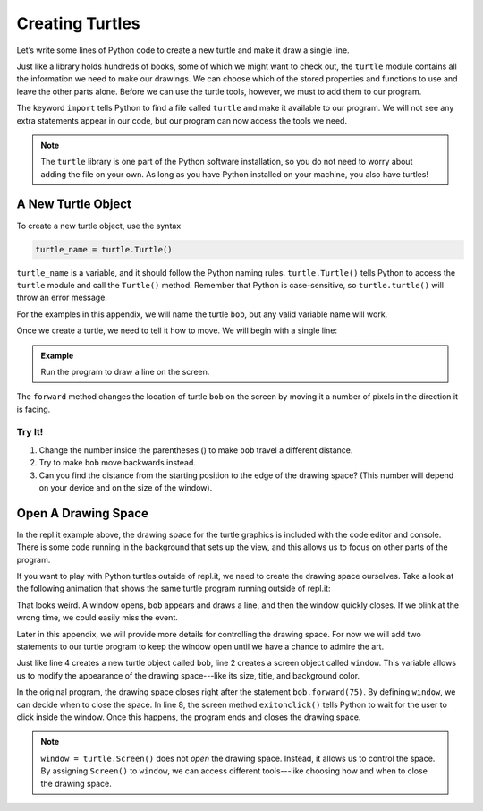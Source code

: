 Creating Turtles
================

Let’s write some lines of Python code to create a new turtle and make it draw a
single line.

Just like a library holds hundreds of books, some of which we might want to
check out, the ``turtle`` module contains all the information we need to make
our drawings. We can choose which of the stored properties and functions to use
and leave the other parts alone. Before we can use the turtle tools, however,
we must to add them to our program.

.. sourcecode:: Python
   :linenos:

   import turtle

The keyword ``import`` tells Python to find a file called ``turtle`` and make
it available to our program. We will not see any extra statements appear in our
code, but our program can now access the tools we need.

.. admonition:: Note

   The ``turtle`` library is one part of the Python software installation, so
   you do not need to worry about adding the file on your own. As long as you
   have Python installed on your machine, you also have turtles!

A New Turtle Object
-------------------

To create a new turtle object, use the syntax

.. sourcecode:: Python

   turtle_name = turtle.Turtle()

``turtle_name`` is a variable, and it should follow the Python naming rules.
``turtle.Turtle()`` tells Python to access the ``turtle`` module and call the
``Turtle()`` method. Remember that Python is case-sensitive, so
``turtle.turtle()`` will throw an error message.

For the examples in this appendix, we will name the turtle ``bob``, but any
valid variable name will work.

Once we create a turtle, we need to tell it how to move. We will begin with
a single line:

.. admonition:: Example

   Run the program to draw a line on the screen.

   .. raw:: html

      <iframe height="450px" width="100%" src="https://repl.it/@launchcode/Turtle-Appendix-Movement-Basics?lite=true" scrolling="no" frameborder="yes" allowtransparency="true" allowfullscreen="true" sandbox="allow-forms allow-pointer-lock allow-popups allow-same-origin allow-scripts allow-modals"></iframe>

The ``forward`` method changes the location of turtle ``bob`` on the screen by
moving it a number of pixels in the direction it is facing.

Try It!
^^^^^^^

#. Change the number inside the parentheses () to make ``bob`` travel a
   different distance.
#. Try to make ``bob`` move backwards instead.
#. Can you find the distance from the starting position to the edge of the
   drawing space? (This number will depend on your device and on the size of
   the window).

Open A Drawing Space
--------------------

In the repl.it example above, the drawing space for the turtle graphics is
included with the code editor and console. There is some code running in the
background that sets up the view, and this allows us to focus on other parts of
the program.

If you want to play with Python turtles outside of repl.it, we need to create
the drawing space ourselves. Take a look at the following animation that shows
the same turtle program running outside of repl.it:

.. todo:: Insert turtle window closing gif here.

That looks weird. A window opens, ``bob`` appears and draws a line, and then
the window quickly closes. If we blink at the wrong time, we could easily miss
the event.

Later in this appendix, we will provide more details for controlling the
drawing space. For now we will add two statements to our turtle program to keep
the window open until we have a chance to admire the art.

.. sourcecode:: Python
   :linenos:

   import turtle
   window = turtle.Screen()

   bob = turtle.Turtle()

   bob.forward(75)

   window.exitonclick()

Just like line 4 creates a new turtle object called ``bob``, line 2 creates a
screen object called ``window``. This variable allows us to modify the
appearance of the drawing space---like its size, title, and background color.

In the original program, the drawing space closes right after the statement
``bob.forward(75)``. By defining ``window``, we can decide when to close the
space. In line 8, the screen method ``exitonclick()`` tells Python to wait for
the user to click inside the window. Once this happens, the program ends and
closes the drawing space.

.. admonition:: Note

   ``window = turtle.Screen()`` does not *open* the drawing space. Instead, it
   allows us to control the space. By assigning ``Screen()`` to ``window``, we
   can access different tools---like choosing how and when to close the drawing
   space.

